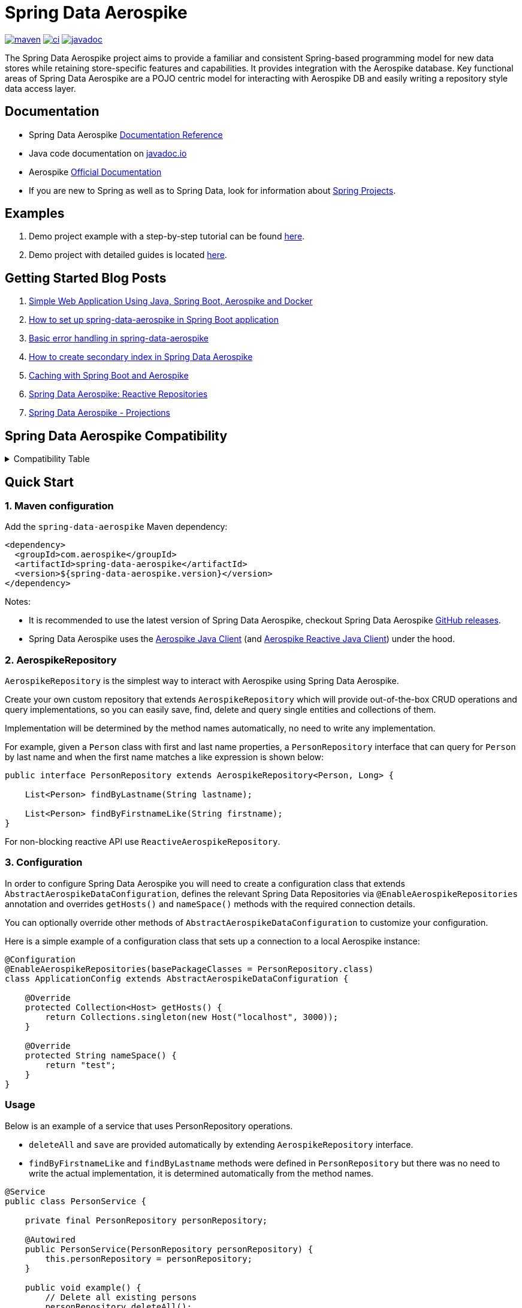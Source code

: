 = Spring Data Aerospike

:maven-image: https://img.shields.io/maven-central/v/com.aerospike/spring-data-aerospike.svg?maxAge=259200
:maven-url: https://search.maven.org/#search%7Cga%7C1%7Ca%3A%22spring-data-aerospike%22
:ci-image: https://github.com/aerospike/spring-data-aerospike/workflows/Build%20project/badge.svg
:ci-url: https://github.com/aerospike/spring-data-aerospike/actions?query=branch%3Amain
:javadoc-image: https://javadoc.io/badge2/com.aerospike/spring-data-aerospike/javadoc.svg
:javadoc-url: https://javadoc.io/doc/com.aerospike/spring-data-aerospike

{maven-url}[image:{maven-image}[maven]]
{ci-url}[image:{ci-image}[ci]]
{javadoc-url}[image:{javadoc-image}[javadoc]]

The Spring Data Aerospike project aims to provide a familiar and consistent Spring-based programming model for new data
stores while retaining store-specific features and capabilities. It provides integration with the Aerospike database.
Key functional areas of Spring Data Aerospike are a POJO centric model for interacting with Aerospike DB and easily
writing a repository style data access layer.

== Documentation

* Spring Data Aerospike https://aerospike.github.io/spring-data-aerospike[Documentation Reference]
* Java code documentation on https://www.javadoc.io/doc/com.aerospike/spring-data-aerospike[javadoc.io]
* Aerospike https://docs.aerospike.com/[Official Documentation]
* If you are new to Spring as well as to Spring Data, look for information
about https://projects.spring.io/[Spring Projects].

== Examples

. Demo project example with a step-by-step tutorial can be found
https://github.com/aerospike-examples/simple-springboot-aerospike-demo[here].
. Demo project with detailed guides is located
https://github.com/aerospike-community/spring-data-aerospike-demo[here].

== Getting Started Blog Posts

. https://medium.com/aerospike-developer-blog/simple-web-application-using-java-spring-boot-aerospike-database-and-docker-ad13795e0089?source=friends_link&sk=43d747f5f55e527248125eeb18748d92[Simple
Web Application Using Java&#44; Spring Boot&#44; Aerospike and Docker]
. https://medium.com/aerospike-developer-blog/how-to-setup-spring-data-aerospike-in-spring-boot-application-afa8bcb59224?source=friends_link&sk=e16a3b69c814bfb22f200634c743e476[How
to set up spring-data-aerospike in Spring Boot application]
. https://medium.com/aerospike-developer-blog/basic-error-handling-in-spring-data-aerospike-5edd580d77d9?source=friends_link&sk=cff71ea1539b36e5a89b2c3411b58a06[Basic
error handling in spring-data-aerospike]
. https://medium.com/aerospike-developer-blog/how-to-create-secondary-index-in-spring-data-aerospike-e19d7e343d7c?source=friends_link&sk=413619a568f9aac51ed2f2611ee70aba[How
to create secondary index in Spring Data Aerospike]
. https://medium.com/aerospike-developer-blog/caching-with-spring-boot-and-aerospike-17b91267d6c?source=friends_link&sk=e166b4592c9c00e3d996663f4c47e2b5[Caching
with Spring Boot and Aerospike]
. https://medium.com/aerospike-developer-blog/spring-data-aerospike-reactive-repositories-fb6478acea41?source=friends_link&sk=66541b82192ded459a537261e9a38bd5[Spring
Data Aerospike: Reactive Repositories]
. https://medium.com/aerospike-developer-blog/spring-data-aerospike-projections-951382bc07b5?source=friends_link&sk=d0a3be4fd171bbc9e072d09ccbcf056f[Spring
Data Aerospike - Projections]

== Spring Data Aerospike Compatibility

.Compatibility Table
[%collapsible]
====
[width="100%",cols="<24%,<14%,<18%,<26%,<18%",options="header",]
|===
|Spring Data Aerospike |Spring Boot |Aerospike Client |Aerospike Reactor Client |Aerospike Server
|4.5.x  |3.1.x |7.1.x |7.0.x |5.2.x.x +

|4.4.x  |3.1.x |7.0.x |7.0.x |5.2.x.x +

|4.3.x  |3.1.x |6.1.x |6.1.x |5.2.x.x +

|4.2.x         |3.0.x |6.1.x |6.1.x |5.2.x.x +

|4.1.x         |3.0.x |6.1.x |6.1.x |5.2.x.x +

|3.5.x         |2.7.x |6.1.x |6.1.x |5.2.x.x +

|3.4.x         |2.6.x |5.1.x |5.1.x |5.2.x.x +

|3.3.x         |2.5.x |5.1.x |5.1.x |5.2.x.x +

|3.2.x         |2.5.x |5.1.x |5.0.x |5.2.x.x +

|3.0.x, 3.1.x  |2.5.x |5.1.x |5.0.x |

|2.5.x         |2.5.x |4.4.x |4.4.x |

|2.4.2.RELEASE |2.3.x |4.4.x |4.4.x |

|2.3.5.RELEASE |2.2.x |4.4.x |4.4.x |

|2.1.1.RELEASE |2.1.x, 2.0.x |4.4.x |3.2.x |

|1.2.1.RELEASE |1.5.x |4.1.x | |
|===
====

== Quick Start

=== 1. Maven configuration

Add the `spring-data-aerospike` Maven dependency:

[source,xml]
----
<dependency>
  <groupId>com.aerospike</groupId>
  <artifactId>spring-data-aerospike</artifactId>
  <version>${spring-data-aerospike.version}</version>
</dependency>
----

Notes:

* It is recommended to use the latest version of Spring Data Aerospike, checkout Spring Data Aerospike
https://github.com/aerospike/spring-data-aerospike/releases[GitHub releases].
* Spring Data Aerospike uses the https://github.com/aerospike/aerospike-client-java[Aerospike Java Client] (and https://github.com/aerospike/aerospike-client-java-reactive[Aerospike Reactive Java Client]) under the hood.

=== 2. AerospikeRepository

`AerospikeRepository` is the simplest way to interact with Aerospike using Spring Data Aerospike.

Create your own custom repository that extends `AerospikeRepository` which will provide out-of-the-box CRUD operations
and query implementations, so you can easily save, find, delete and query single entities and collections of them.

Implementation will be determined by the method names automatically, no need to write any implementation.

For example, given a `Person` class with first and last name properties,
a `PersonRepository` interface that can query for `Person` by last name
and when the first name matches a like expression is shown below:

[source,java]
----
public interface PersonRepository extends AerospikeRepository<Person, Long> {

    List<Person> findByLastname(String lastname);

    List<Person> findByFirstnameLike(String firstname);
}
----

For non-blocking reactive API use `ReactiveAerospikeRepository`.

=== 3. Configuration

In order to configure Spring Data Aerospike you will need to create a configuration class that extends
`AbstractAerospikeDataConfiguration`, defines the relevant Spring Data Repositories via `@EnableAerospikeRepositories`
annotation and overrides `getHosts()` and `nameSpace()` methods with the required connection details.

You can optionally override other methods of `AbstractAerospikeDataConfiguration` to customize your configuration.

Here is a simple example of a configuration class that sets up a connection to a local Aerospike instance:

[source,java]
----
@Configuration
@EnableAerospikeRepositories(basePackageClasses = PersonRepository.class)
class ApplicationConfig extends AbstractAerospikeDataConfiguration {

    @Override
    protected Collection<Host> getHosts() {
        return Collections.singleton(new Host("localhost", 3000));
    }

    @Override
    protected String nameSpace() {
        return "test";
    }
}
----

=== Usage

Below is an example of a service that uses PersonRepository operations.

* `deleteAll` and `save` are provided automatically by extending `AerospikeRepository` interface.
* `findByFirstnameLike` and `findByLastname` methods were defined in `PersonRepository` but there was no need to write
the actual implementation, it is determined automatically from the method names.

[source,java]
----
@Service
public class PersonService {

    private final PersonRepository personRepository;

    @Autowired
    public PersonService(PersonRepository personRepository) {
        this.personRepository = personRepository;
    }

    public void example() {
        // Delete all existing persons
        personRepository.deleteAll();

        Person person = new Person();
        person.setFirstname("John");
        person.setLastname("Smith");
        // Save the new created person
        personRepository.save(person);

        // Get all persons whose first name starts with "Jo"
        List<Person> firstNameResults = personRepository.findByFirstnameLike("Jo*");
        // Get all persons whose last name is equal to "Smith"
        List<Person> lastNameResults = personRepository.findByLastname("Smith");
    }
}
----

=== AerospikeOperations

`AerospikeOperations` is the base interface for Aerospike database operations. It is implemented by
`AerospikeTemplate` class.

As a lower-level alternative to `AerospikeRepository`, `AerospikeOperations` supports wider variety of operations and
greater flexibility, but requires a bit more code writing and less out-of-the-box functionality.

Features supported by `AerospikeOperations`:

* Basic support for mapping POJOs to and from Aerospike bins
* Convenience CRUD (Create, Read, Update and Delete) methods for interacting with Aerospike
* Rich Query API
* Access to the native Aerospike Java Client (reactive and non-reactive)
* Translating exceptions into Spring's
https://docs.spring.io/spring/docs/current/spring-framework-reference/html/dao.html#dao-exceptions[technology-agnostic
DAO exception hierarchy]

For non-blocking reactive API use `ReactiveAerospikeOperations`.

== Getting Help

* See <<Documentation, documentation section>>
* Ask a specific question using
https://stackoverflow.com/questions/tagged/spring-data-aerospike[Spring Data Aerospike tag on StackOverflow]

== Contributing to Spring Data Aerospike

Here are some ways you can get involved:

* Help out on the StackOverflow https://stackoverflow.com/questions/tagged/spring-data-aerospike[spring-data-aerospike]
tag by responding to questions and joining the debate
* Create a
https://github.com/aerospike/spring-data-aerospike/issues[GitHub
issue] for a feature request or bug fixing, comment and vote on the ones that
you are interested in
* GitHub is for social coding: we encourage contributions through pull requests from
https://help.github.com/forking/[forks of this repository]. when contributing code,
please reference a specific GitHub issue you are addressing
covering the specific case you are addressing
* Watch for upcoming articles by
https://www.aerospike.com/forms/subscribe-the-aerospike-standup/[subscribing]
to Aerospike Stand-Up